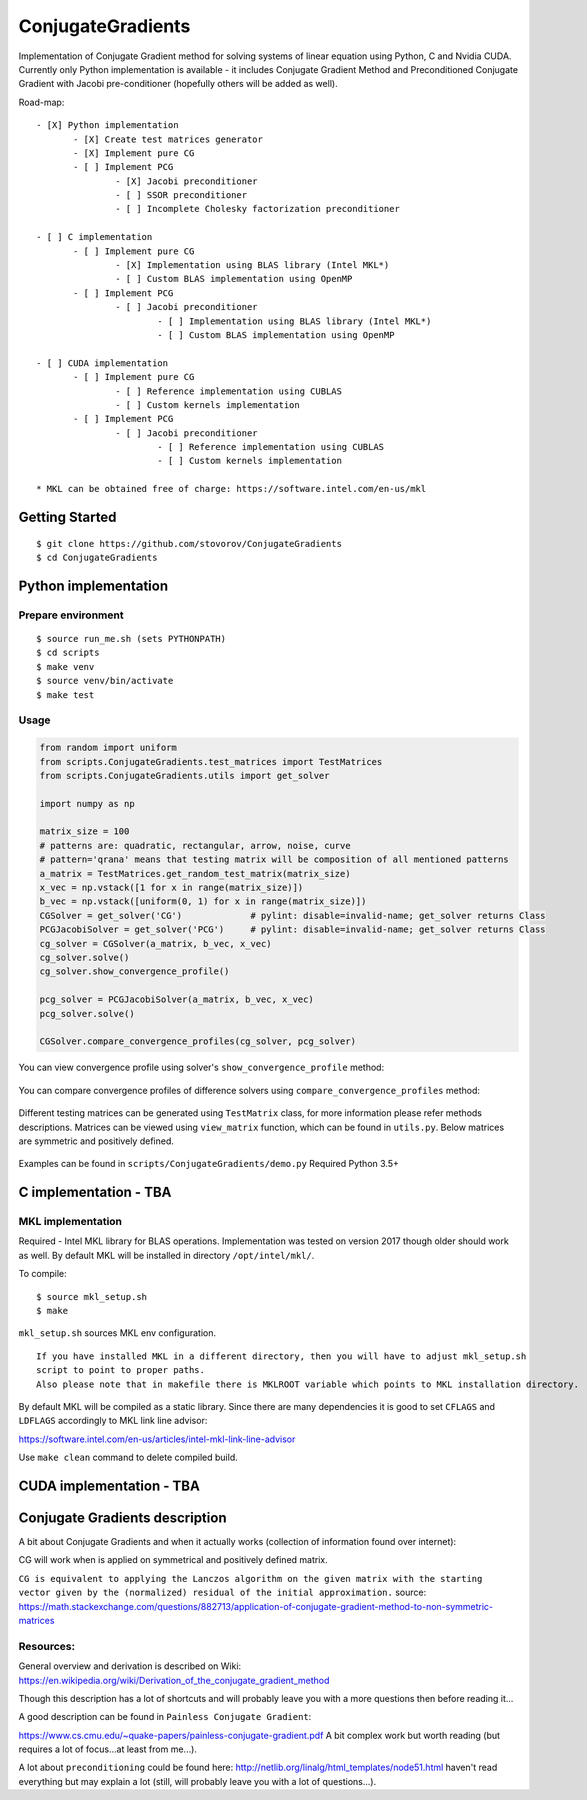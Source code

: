 ConjugateGradients
==================

Implementation of Conjugate Gradient method for solving systems of linear equation using Python, C and Nvidia CUDA.
Currently only Python implementation is available - it includes Conjugate Gradient Method and Preconditioned Conjugate Gradient with Jacobi
pre-conditioner (hopefully others will be added as well).

Road-map:

::

 - [X] Python implementation
        - [X] Create test matrices generator
        - [X] Implement pure CG
        - [ ] Implement PCG
                - [X] Jacobi preconditioner
                - [ ] SSOR preconditioner
                - [ ] Incomplete Cholesky factorization preconditioner

 - [ ] C implementation
        - [ ] Implement pure CG
                - [X] Implementation using BLAS library (Intel MKL*)
                - [ ] Custom BLAS implementation using OpenMP
        - [ ] Implement PCG
                - [ ] Jacobi preconditioner
                        - [ ] Implementation using BLAS library (Intel MKL*)
                        - [ ] Custom BLAS implementation using OpenMP

 - [ ] CUDA implementation
        - [ ] Implement pure CG
                - [ ] Reference implementation using CUBLAS
                - [ ] Custom kernels implementation
        - [ ] Implement PCG
                - [ ] Jacobi preconditioner
                        - [ ] Reference implementation using CUBLAS
                        - [ ] Custom kernels implementation

 * MKL can be obtained free of charge: https://software.intel.com/en-us/mkl


Getting Started
---------------

::

    $ git clone https://github.com/stovorov/ConjugateGradients
    $ cd ConjugateGradients


Python implementation
---------------------

Prepare environment
~~~~~~~~~~~~~~~~~~~

::

    $ source run_me.sh (sets PYTHONPATH)
    $ cd scripts
    $ make venv
    $ source venv/bin/activate
    $ make test


Usage
~~~~~

.. code:: python

    from random import uniform
    from scripts.ConjugateGradients.test_matrices import TestMatrices
    from scripts.ConjugateGradients.utils import get_solver

    import numpy as np

    matrix_size = 100
    # patterns are: quadratic, rectangular, arrow, noise, curve
    # pattern='qrana' means that testing matrix will be composition of all mentioned patterns
    a_matrix = TestMatrices.get_random_test_matrix(matrix_size)
    x_vec = np.vstack([1 for x in range(matrix_size)])
    b_vec = np.vstack([uniform(0, 1) for x in range(matrix_size)])
    CGSolver = get_solver('CG')             # pylint: disable=invalid-name; get_solver returns Class
    PCGJacobiSolver = get_solver('PCG')     # pylint: disable=invalid-name; get_solver returns Class
    cg_solver = CGSolver(a_matrix, b_vec, x_vec)
    cg_solver.solve()
    cg_solver.show_convergence_profile()

    pcg_solver = PCGJacobiSolver(a_matrix, b_vec, x_vec)
    pcg_solver.solve()

    CGSolver.compare_convergence_profiles(cg_solver, pcg_solver)


You can view convergence profile using solver's ``show_convergence_profile`` method:

    .. image:: doc/cg_conv_visual.png
        :height: 200 px
        :width: 200 px
        :scale: 50 %

You can compare convergence profiles of difference solvers using ``compare_convergence_profiles`` method:

    .. image:: doc/comparison.png
        :height: 200 px
        :width: 200 px
        :scale: 50 %

Different testing matrices can be generated using ``TestMatrix`` class, for more information please refer methods descriptions.
Matrices can be viewed using ``view_matrix`` function, which can be found in ``utils.py``. Below matrices are symmetric
and positively defined.

    .. image:: doc/arn_matrix.png
        :height: 200 px
        :width: 200 px
        :scale: 50 %

    .. image:: doc/crn_matrix.png
        :height: 200 px
        :width: 200 px
        :scale: 50 %

    .. image:: doc/rnqa_matrix.png
        :height: 200 px
        :width: 200 px
        :scale: 50 %

Examples can be found in ``scripts/ConjugateGradients/demo.py``
Required Python 3.5+


C implementation - TBA
----------------------

MKL implementation
~~~~~~~~~~~~~~~~~~

Required - Intel MKL library for BLAS operations. Implementation was tested on version 2017 though older should work as well.
By default MKL will be installed in directory ``/opt/intel/mkl/``.

To compile:

::

    $ source mkl_setup.sh
    $ make

``mkl_setup.sh`` sources MKL env configuration.

::

    If you have installed MKL in a different directory, then you will have to adjust mkl_setup.sh
    script to point to proper paths.
    Also please note that in makefile there is MKLROOT variable which points to MKL installation directory.

By default MKL will be compiled as a static library.
Since there are many dependencies it is good to set ``CFLAGS`` and ``LDFLAGS`` accordingly to MKL link line advisor:

https://software.intel.com/en-us/articles/intel-mkl-link-line-advisor

Use ``make clean`` command to delete compiled build.

CUDA implementation - TBA
-------------------------

Conjugate Gradients description
-------------------------------

A bit about Conjugate Gradients and when it actually works (collection of information found over internet):

CG will work when is applied on symmetrical and positively defined matrix.

``CG is equivalent to applying the Lanczos algorithm on the given matrix with the starting vector given by the (normalized)
residual of the initial approximation.``
source: https://math.stackexchange.com/questions/882713/application-of-conjugate-gradient-method-to-non-symmetric-matrices

Resources:
~~~~~~~~~~

General overview and derivation is described on Wiki:
https://en.wikipedia.org/wiki/Derivation_of_the_conjugate_gradient_method

Though this description has a lot of shortcuts and will probably leave you with a more questions then before reading it...

A good description can be found in ``Painless Conjugate Gradient``:

https://www.cs.cmu.edu/~quake-papers/painless-conjugate-gradient.pdf
A bit complex work but worth reading (but requires a lot of focus...at least from me...).

A lot about ``preconditioning`` could be found here:
http://netlib.org/linalg/html_templates/node51.html
haven't read everything but may explain a lot (still, will probably leave you with a lot of questions...).
